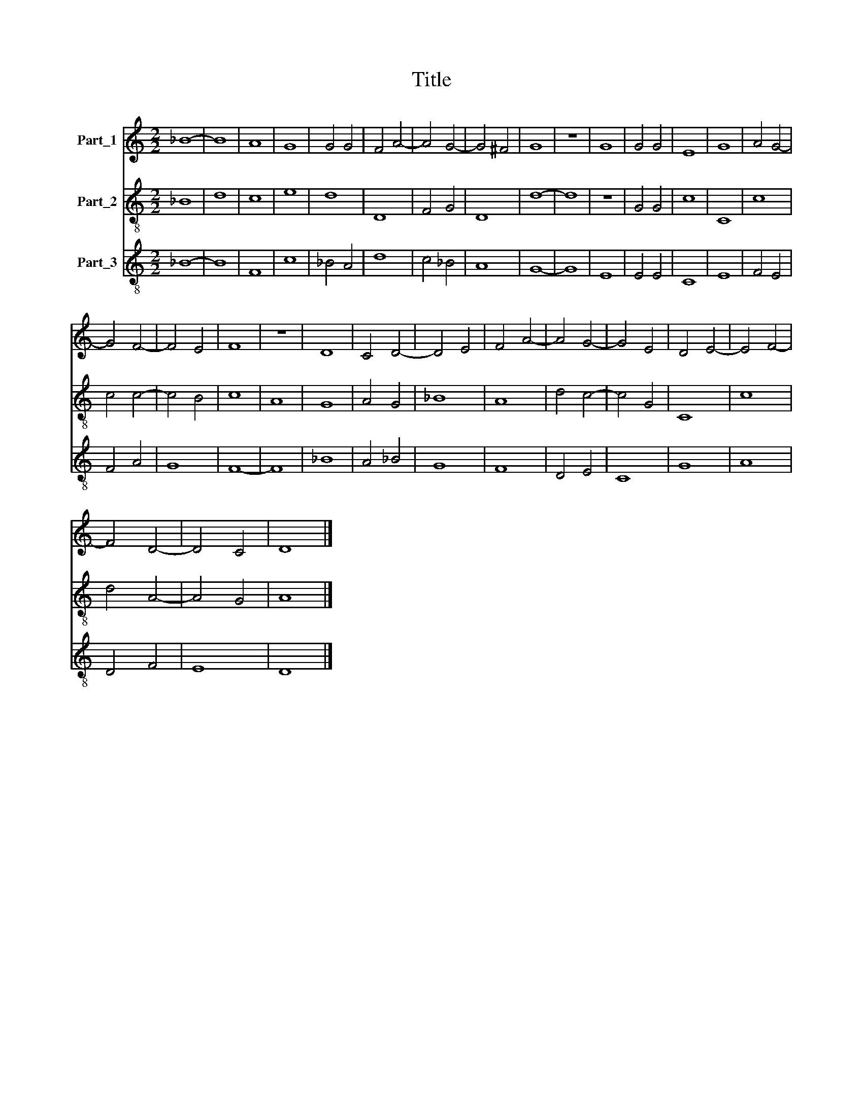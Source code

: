 X:1
T:Title
%%score 1 2 3
L:1/8
M:2/2
K:C
V:1 treble nm="Part_1"
V:2 treble-8 nm="Part_2"
V:3 treble-8 nm="Part_3"
V:1
 _B8- | B8 | A8 | G8 | G4 G4 | F4 A4- | A4 G4- | G4 ^F4 | G8 | z8 | G8 | G4 G4 | E8 | G8 | A4 G4- | %15
 G4 F4- | F4 E4 | F8 | z8 | D8 | C4 D4- | D4 E4 | F4 A4- | A4 G4- | G4 E4 | D4 E4- | E4 F4- | %27
 F4 D4- | D4 C4 | D8 |] %30
V:2
 _B8 | d8 | c8 | e8 | d8 | D8 | F4 G4 | D8 | d8- | d8 | z8 | G4 G4 | c8 | C8 | c8 | c4 c4- | %16
 c4 B4 | c8 | A8 | G8 | A4 G4 | _B8 | A8 | d4 c4- | c4 G4 | C8 | c8 | d4 A4- | A4 G4 | A8 |] %30
V:3
 _B8- | B8 | F8 | c8 | _B4 A4 | d8 | c4 _B4 | A8 | G8- | G8 | E8 | E4 E4 | C8 | E8 | F4 E4 | %15
 F4 A4 | G8 | F8- | F8 | _B8 | A4 _B4 | G8 | F8 | D4 E4 | C8 | G8 | A8 | D4 F4 | E8 | D8 |] %30

